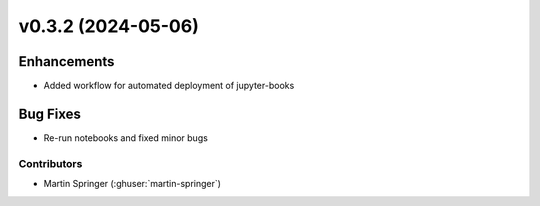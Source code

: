 v0.3.2 (2024-05-06)
=======================

Enhancements
------------
* Added workflow for automated deployment of jupyter-books

Bug Fixes
---------
* Re-run notebooks and fixed minor bugs

Contributors
~~~~~~~~~~~~
* Martin Springer (:ghuser:`martin-springer`)
